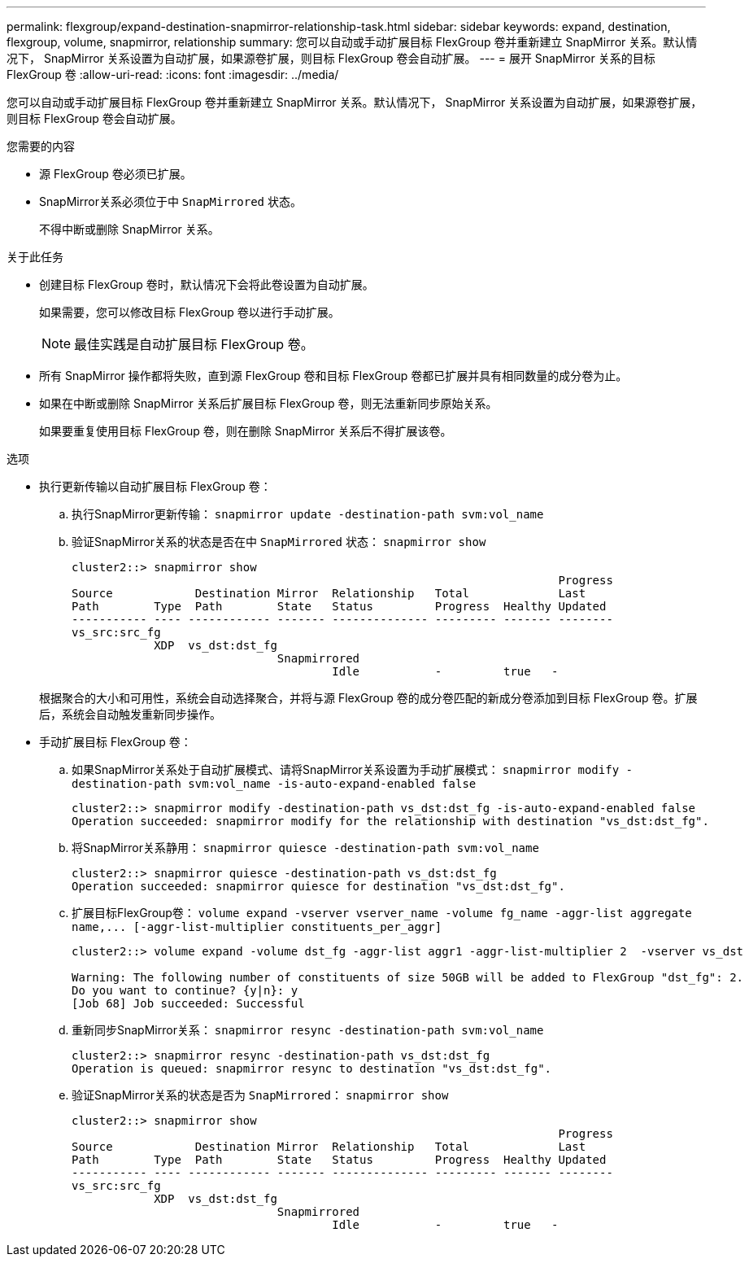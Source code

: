 ---
permalink: flexgroup/expand-destination-snapmirror-relationship-task.html 
sidebar: sidebar 
keywords: expand, destination, flexgroup, volume, snapmirror, relationship 
summary: 您可以自动或手动扩展目标 FlexGroup 卷并重新建立 SnapMirror 关系。默认情况下， SnapMirror 关系设置为自动扩展，如果源卷扩展，则目标 FlexGroup 卷会自动扩展。 
---
= 展开 SnapMirror 关系的目标 FlexGroup 卷
:allow-uri-read: 
:icons: font
:imagesdir: ../media/


[role="lead"]
您可以自动或手动扩展目标 FlexGroup 卷并重新建立 SnapMirror 关系。默认情况下， SnapMirror 关系设置为自动扩展，如果源卷扩展，则目标 FlexGroup 卷会自动扩展。

.您需要的内容
* 源 FlexGroup 卷必须已扩展。
* SnapMirror关系必须位于中 `SnapMirrored` 状态。
+
不得中断或删除 SnapMirror 关系。



.关于此任务
* 创建目标 FlexGroup 卷时，默认情况下会将此卷设置为自动扩展。
+
如果需要，您可以修改目标 FlexGroup 卷以进行手动扩展。

+
[NOTE]
====
最佳实践是自动扩展目标 FlexGroup 卷。

====
* 所有 SnapMirror 操作都将失败，直到源 FlexGroup 卷和目标 FlexGroup 卷都已扩展并具有相同数量的成分卷为止。
* 如果在中断或删除 SnapMirror 关系后扩展目标 FlexGroup 卷，则无法重新同步原始关系。
+
如果要重复使用目标 FlexGroup 卷，则在删除 SnapMirror 关系后不得扩展该卷。



.选项
* 执行更新传输以自动扩展目标 FlexGroup 卷：
+
.. 执行SnapMirror更新传输： `snapmirror update -destination-path svm:vol_name`
.. 验证SnapMirror关系的状态是否在中 `SnapMirrored` 状态： `snapmirror show`
+
[listing]
----
cluster2::> snapmirror show
                                                                       Progress
Source            Destination Mirror  Relationship   Total             Last
Path        Type  Path        State   Status         Progress  Healthy Updated
----------- ---- ------------ ------- -------------- --------- ------- --------
vs_src:src_fg
            XDP  vs_dst:dst_fg
                              Snapmirrored
                                      Idle           -         true   -
----


+
根据聚合的大小和可用性，系统会自动选择聚合，并将与源 FlexGroup 卷的成分卷匹配的新成分卷添加到目标 FlexGroup 卷。扩展后，系统会自动触发重新同步操作。

* 手动扩展目标 FlexGroup 卷：
+
.. 如果SnapMirror关系处于自动扩展模式、请将SnapMirror关系设置为手动扩展模式： `snapmirror modify -destination-path svm:vol_name -is-auto-expand-enabled false`
+
[listing]
----
cluster2::> snapmirror modify -destination-path vs_dst:dst_fg -is-auto-expand-enabled false
Operation succeeded: snapmirror modify for the relationship with destination "vs_dst:dst_fg".
----
.. 将SnapMirror关系静用： `snapmirror quiesce -destination-path svm:vol_name`
+
[listing]
----
cluster2::> snapmirror quiesce -destination-path vs_dst:dst_fg
Operation succeeded: snapmirror quiesce for destination "vs_dst:dst_fg".
----
.. 扩展目标FlexGroup卷： `+volume expand -vserver vserver_name -volume fg_name -aggr-list aggregate name,... [-aggr-list-multiplier constituents_per_aggr]+`
+
[listing]
----
cluster2::> volume expand -volume dst_fg -aggr-list aggr1 -aggr-list-multiplier 2  -vserver vs_dst

Warning: The following number of constituents of size 50GB will be added to FlexGroup "dst_fg": 2.
Do you want to continue? {y|n}: y
[Job 68] Job succeeded: Successful
----
.. 重新同步SnapMirror关系： `snapmirror resync -destination-path svm:vol_name`
+
[listing]
----
cluster2::> snapmirror resync -destination-path vs_dst:dst_fg
Operation is queued: snapmirror resync to destination "vs_dst:dst_fg".
----
.. 验证SnapMirror关系的状态是否为 `SnapMirrored`： `snapmirror show`
+
[listing]
----
cluster2::> snapmirror show
                                                                       Progress
Source            Destination Mirror  Relationship   Total             Last
Path        Type  Path        State   Status         Progress  Healthy Updated
----------- ---- ------------ ------- -------------- --------- ------- --------
vs_src:src_fg
            XDP  vs_dst:dst_fg
                              Snapmirrored
                                      Idle           -         true   -
----



